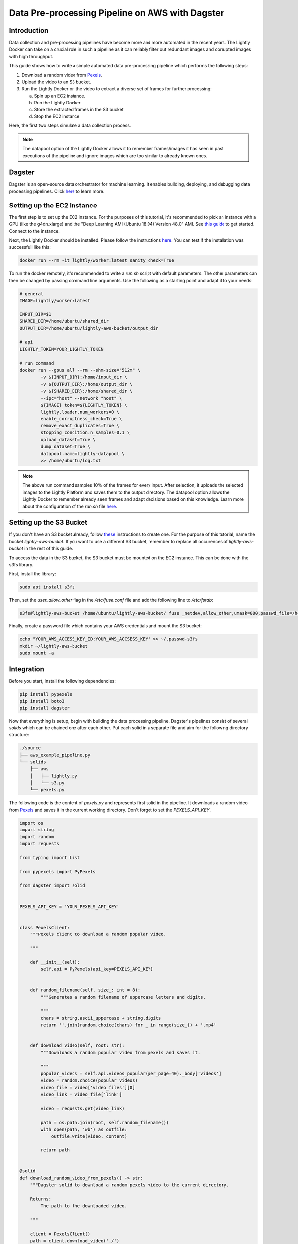 
.. _ref-docker-integration-aws-dagster:

Data Pre-processing Pipeline on AWS with Dagster
===================================================


Introduction
--------------
Data collection and pre-processing pipelines have become more and more automated in the recent years. The Lightly Docker can take on a crucial role
in such a pipeline as it can reliably filter out redundant images and corrupted images with high throughput.

This guide shows how to write a simple automated data pre-processing pipeline which performs the following steps:

1. Download a random video from `Pexels <https://www.pexels.com/>`_.
2. Upload the video to an S3 bucket.
3. Run the Lightly Docker on the video to extract a diverse set of frames for further processing:
   
   a. Spin up an EC2 instance.
   
   b. Run the Lightly Docker
   
   c. Store the extracted frames in the S3 bucket
   
   d. Stop the EC2 instance

Here, the first two steps simulate a data collection process.

.. note::

    The datapool option of the Lightly Docker allows it to remember frames/images it has seen
    in past executions of the pipeline and ignore images which are too similar to already known ones.


Dagster
---------
Dagster is an open-source data orchestrator for machine learning. It enables building, deploying, and
debugging data processing pipelines. Click `here <https://dagster.io/>`__ to learn more.


Setting up the EC2 Instance
-----------------------------
The first step is to set up the EC2 instance. For the purposes of this tutorial,
it's recommended to pick an instance with a GPU (like the g4dn.xlarge) and the "Deep Learning AMI (Ubuntu 18.04) Version 48.0" AMI.
See `this guide <https://docs.aws.amazon.com/AWSEC2/latest/UserGuide/EC2_GetStarted.html>`_ to get started. Connect to the instance.


Next, the Lightly Docker should be installed. Please follow the instructions `here <https://docs.lightly.ai/docker/getting_started/setup.html>`__.
You can test if the installation was successfull like this:

.. code-block:: console

    docker run --rm -it lightly/worker:latest sanity_check=True

To run the docker remotely, it's recommended to write a `run.sh` script with default parameters. The other parameters can then
be changed by passing command line arguments. Use the following as a starting point and adapt it to your needs:

.. code-block:: shell

    # general
    IMAGE=lightly/worker:latest

    INPUT_DIR=$1
    SHARED_DIR=/home/ubuntu/shared_dir
    OUTPUT_DIR=/home/ubuntu/lightly-aws-bucket/output_dir

    # api
    LIGHTLY_TOKEN=YOUR_LIGHTLY_TOKEN

    # run command
    docker run --gpus all --rm --shm-size="512m" \
            -v ${INPUT_DIR}:/home/input_dir \
            -v ${OUTPUT_DIR}:/home/output_dir \
            -v ${SHARED_DIR}:/home/shared_dir \
            --ipc="host" --network "host" \
            ${IMAGE} token=${LIGHTLY_TOKEN} \
            lightly.loader.num_workers=0 \
            enable_corruptness_check=True \
            remove_exact_duplicates=True \
            stopping_condition.n_samples=0.1 \
            upload_dataset=True \
            dump_dataset=True \
            datapool.name=lightly-datapool \
            >> /home/ubuntu/log.txt


.. note::

    The above run command samples 10% of the frames for every input. After selection, it uploads the selected images to the Lightly Platform
    and saves them to the output directory. The datapool option allows the Lightly Docker to remember already seen frames and adapt decisions based 
    on this knowledge. Learn more about the configuration of the `run.sh` file `here <https://docs.lightly.ai/docker/configuration/configuration.html>`_.


    
Setting up the S3 Bucket
--------------------------
If you don't have an S3 bucket already, follow `these <https://docs.aws.amazon.com/AmazonS3/latest/userguide/create-bucket-overview.html>`_ instructions to create one.
For the purpose of this tutorial, name the bucket `lightly-aws-bucket`. If you want to use a different S3 bucket, remember to replace all occurences
of `lightly-aws-bucket` in the rest of this guide.


To access the data in the S3 bucket, the S3 bucket must be mounted on the EC2 instance. This can be done with the s3fs library.

First, install the library:

.. code-block:: console

    sudo apt install s3fs


Then, set the `user_allow_other` flag in the `/etc/fuse.conf` file and add the following line to `/etc/fstab`:

.. code-block:: console

    s3fs#lightly-aws-bucket /home/ubuntu/lightly-aws-bucket/ fuse _netdev,allow_other,umask=000,passwd_file=/home/ubuntu/.passwd-s3fs 0 0

Finally, create a password file which contains your AWS credentials and mount the S3 bucket:

.. code-block:: console

    echo "YOUR_AWS_ACCESS_KEY_ID:YOUR_AWS_ACCSESS_KEY" >> ~/.passwd-s3fs
    mkdir ~/lightly-aws-bucket
    sudo mount -a


Integration
-------------

Before you start, install the following dependencies:


.. code:: console

    pip install pypexels
    pip install boto3
    pip install dagster


Now that everything is setup, begin with building the data processing pipeline. Dagster's pipelines consist of several `solids` which can
be chained one after each other. Put each solid in a separate file and aim for the following directory structure:

.. code:: console

    ./source
    ├── aws_example_pipeline.py
    └── solids
        ├── aws
        │   ├── lightly.py
        │   └── s3.py
        └── pexels.py


The following code is the content of `pexels.py` and represents first solid in the pipeline.
It downloads a random video from `Pexels <https://www.pexels.com/>`_ and saves it in the current
working directory. Don't forget to set the `PEXELS_API_KEY`.


.. code-block:: python

    import os
    import string
    import random
    import requests

    from typing import List

    from pypexels import PyPexels

    from dagster import solid


    PEXELS_API_KEY = 'YOUR_PEXELS_API_KEY'


    class PexelsClient:
        """Pexels client to download a random popular video.
        
        """

        def __init__(self):
            self.api = PyPexels(api_key=PEXELS_API_KEY)


        def random_filename(self, size_: int = 8):
            """Generates a random filename of uppercase letters and digits.
            
            """
            chars = string.ascii_uppercase + string.digits
            return ''.join(random.choice(chars) for _ in range(size_)) + '.mp4'


        def download_video(self, root: str):
            """Downloads a random popular video from pexels and saves it.
            
            """
            popular_videos = self.api.videos_popular(per_page=40)._body['videos']
            video = random.choice(popular_videos)
            video_file = video['video_files'][0]
            video_link = video_file['link']
            
            video = requests.get(video_link)
            
            path = os.path.join(root, self.random_filename())
            with open(path, 'wb') as outfile:
                outfile.write(video._content)

            return path


    @solid
    def download_random_video_from_pexels() -> str:
        """Dagster solid to download a random pexels video to the current directory.

        Returns:
            The path to the downloaded video.

        """

        client = PexelsClient()
        path = client.download_video('./')

        return path


The next solid in the pipeline (`s3.py`) uploads the video to the S3 bucket. It saves the video
in a randomly created subfolder in the S3 bucket and passes the object name to the next solid.
Set the `BUCKET_NAME` and `REGION_NAME` to your bucket name and region of the EC2 instance. 


.. code-block:: python

    import os
    import string
    import random

    import boto3
    from botocore.exceptions import ClientError

    from dagster import solid


    BUCKET_NAME: str = 'lightly-aws-bucket'
    REGION_NAME: str = 'YOUR_REGION_NAME' # e.g. eu-central-1


    class S3Client:
        """S3 client to upload files to a bucket.
        
        """

        def __init__(self):
            self.s3 = boto3.client('s3', region_name=REGION_NAME)


        def random_subfolder(self, size_: int = 8):
            """Generates a random subfolder name of uppercase letters and digits.
            
            """
            chars = string.ascii_uppercase + string.digits
            return ''.join(random.choice(chars) for _ in range(size_))


        def upload_file(self, filename: str):
            """Uploads the file at filename to the s3 bucket.

            Generates a random subfolder so the file will be stored at:
            >>> BUCKET_NAME/RANDOM_SUBFOLDER/basefilename.mp4
            
            """

            # upload file to lightly-aws-bucket/input_dir/RANDOM_STRING/basename.mp4
            object_name = os.path.join(
                'input_dir',
                self.random_subfolder(),
                os.path.basename(filename)
            )

            # Upload the file
            try:
                self.s3.upload_file(filename, BUCKET_NAME, object_name)
            except ClientError as e:
                print(e)
                return None

            return object_name


    @solid
    def upload_video_to_s3(filename: str) -> str:
        """Dagster solid to upload a video to an s3 bucket.

        Args:
            filename:
                Path to the video which should be uploaded.

        Returns:
            The name of the object in the s3 bucket.

        """

        s3_client = S3Client()
        object_name = s3_client.upload_file(filename)

        return object_name


Finally, the last solid in the pipeline (`lightly.py`) spins up the EC2 instance, runs the Lightly Docker on the object name passed
by the last solid, and then stops the EC2 instance again. Set the `REGION_NAME`, `INSTANCE_ID`, and `MOUNTED_DIR` if 
necessary.


.. code-block:: python

    import os
    import time

    import boto3
    from botocore.exceptions import ClientError

    from dagster import solid


    REGION_NAME: str = 'YOUR_REGION_NAME' # e.g. eu-central-1
    INSTANCE_ID: str = 'YOUR_INSTANCE_ID'
    MOUNTED_DIR: str = '/home/ubuntu/lightly-aws-bucket'


    class EC2Client:
        """EC2 client to start, run, and stop instances.
        
        """

        def __init__(self):
            self.ec2 = boto3.client('ec2', region_name=REGION_NAME)
            self.ssm = boto3.client('ssm', region_name=REGION_NAME)


        def wait(self, client, wait_for: str, **kwargs):
            """Waits for a certain status of the ec2 or ssm client.
            
            """
            waiter = client.get_waiter(wait_for)
            waiter.wait(**kwargs)
            print(f'{wait_for}: OK')


        def start_instance(self, instance_id: str):
            """Starts the EC2 instance with the given id.
            
            """
            # Do a dryrun first to verify permissions
            try:
                self.ec2.start_instances(
                    InstanceIds=[instance_id],
                    DryRun=True
                )
            except ClientError as e:
                if 'DryRunOperation' not in str(e):
                    raise

            # Dry run succeeded, run start_instances without dryrun
            try:
                self.ec2.start_instances(
                    InstanceIds=[instance_id],
                    DryRun=False
                )
            except ClientError as e:
                print(e)

            self.wait(self.ec2, 'instance_exists')
            self.wait(self.ec2, 'instance_running')


        def stop_instance(self, instance_id: str):
            """Stops the EC2 instance with the given id.
            
            """
            # Do a dryrun first to verify permissions
            try:
                self.ec2.stop_instances(
                    InstanceIds=[instance_id],
                    DryRun=True
                )
            except ClientError as e:
                if 'DryRunOperation' not in str(e):
                    raise

            # Dry run succeeded, call stop_instances without dryrun
            try:
                self.ec2.stop_instances(
                    InstanceIds=[instance_id],
                    DryRun=False
                )
            except ClientError as e:
                print(e)

            self.wait(self.ec2, 'instance_stopped')


        def run_command(self, command: str, instance_id: str):
            """Runs the given command on the instance with the given id.
            
            """

            # Make sure the instance is OK
            time.sleep(10)

            response = self.ssm.send_command(
                DocumentName='AWS-RunShellScript',
                Parameters={'commands': [command]},
                InstanceIds=[instance_id]
            )
            command_id = response['Command']['CommandId']

            # Make sure the command is pending
            time.sleep(10)

            try:
                self.wait(
                    self.ssm,
                    'command_executed',
                    CommandId=command_id,
                    InstanceId=INSTANCE_ID,
                    WaiterConfig={
                        'Delay': 5,
                        'MaxAttempts': 1000,
                    }
                )
            except:
                # pretty print error message
                import pprint
                pprint.pprint(
                    self.ssm.get_command_invocation(
                        CommandId=command_id,
                        InstanceId=INSTANCE_ID,
                    )
                )


    @solid
    def run_lightly_onprem(object_name: str) -> None:
        """Dagster solid to run Lightly On-premise on a remote EC2 instance.

        Args:
            object_name:
                S3 object containing the input video(s) for Lightly.

        """

        # object name is of format path/RANDOM_DIR/RANDOM_NAME.mp4
        # so the input directory is the RANDOM_DIR
        input_dir = object_name.split('/')[-2]

        # input dir is mounted_dir/input_dir/batch/
        input_dir = os.path.join(MOUNTED_DIR, 'input_dir', input_dir)

        ec2_client = EC2Client()
        ec2_client.start_instance(INSTANCE_ID)
        ec2_client.run_command(f'/home/ubuntu/run.sh {input_dir}', INSTANCE_ID)
        ec2_client.stop_instance(INSTANCE_ID)


To put the solids together in a single pipeline, save the following code in `aws_example_pipeline.py`:


.. code-block:: python

    from dagster import pipeline

    from solids.pexels import download_random_video_from_pexels
    from solids.aws.s3 import upload_video_to_s3
    from solids.aws.lightly import run_lightly_onprem


    @pipeline
    def aws_example_pipeline():
        """Example data processing pipeline with Lightly on AWS.

        The pipeline performs the following three steps:
            - Download a random video from pexels
            - Upload the video to an s3 bucket
            - Run the Lightly pre-selection solution on the video and store the
                extracted frames in the s3 bucket
        
        """
        file_name = download_random_video_from_pexels()
        object_name = upload_video_to_s3(file_name)
        run_lightly_onprem(object_name)


Dagster allows to visualize pipelines in a web interface. The following command
shows the above pipeline on `127.0.0.1:3000`:

.. code-block:: console

    dagit -f aws_example_pipeline.py


Finally, you can execute the pipeline with the following command:


.. code-block:: console

    dagster pipeline execute -f aws_example_pipeline.py

For automatic execution of the pipeline you can install a cronjob, trigger the pipeline
upon certain events, or deploy it to an `AWS EC2 or GCP GCE <https://docs.dagster.io/deployment>`_.